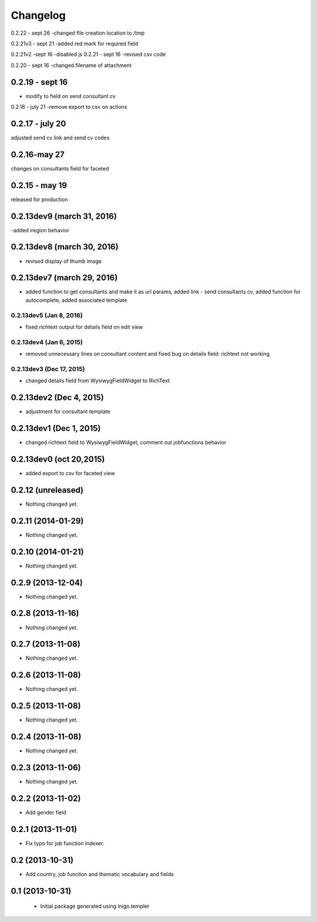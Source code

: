 Changelog
=========
0.2.22 - sept 26
-changed file creation location to /tmp

0.2.21v3 - sept 21
-added red mark for required field

0.2.21v2 -sept 16
-disabled js
0.2.21 - sept 16
-revised csv code 

0.2.20 - sept 16
-changed filename of attachment

0.2.19 - sept 16
--------
- modify to field on send consultant cv

0.2.18 - july 21
-remove export to csv on actions

0.2.17 - july 20
--------
adjusted send cv link and send cv codes 

0.2.16-may 27
----------
changes on consultants field for faceted

0.2.15 - may 19
-----------
released for production

0.2.13dev9 (march 31, 2016)
-------------------
-added iregion behavior

0.2.13dev8 (march 30, 2016)
-------------------
- revised display of thumb image

0.2.13dev7 (march 29, 2016)
-------------------
- added function to get consultants and make it as url params, added link - send consultants cv, added function for autocomplete, added associated template

0.2.13dev5 (Jan 8, 2016)
___________________
- fixed richtext output for details field on edit view


0.2.13dev4 (Jan 6, 2015)
___________________
- removed unnecessary lines on consultant content and fixed bug on details field: richtext not working

0.2.13dev3 (Dec 17, 2015)
___________________
- changed details field from WysiwygFieldWidget to RichText

0.2.13dev2 (Dec 4, 2015)
-------------------
- adjustment for consultant template

0.2.13dev1 (Dec 1, 2015)
-------------------
- changed richtext field to WysiwygFieldWidget, comment out jobfunctions behavior


0.2.13dev0 (oct 20,2015)
-------------------

- added export to csv for faceted view


0.2.12 (unreleased)
-------------------

- Nothing changed yet.


0.2.11 (2014-01-29)
-------------------

- Nothing changed yet.


0.2.10 (2014-01-21)
-------------------

- Nothing changed yet.


0.2.9 (2013-12-04)
------------------

- Nothing changed yet.


0.2.8 (2013-11-16)
------------------

- Nothing changed yet.


0.2.7 (2013-11-08)
------------------

- Nothing changed yet.


0.2.6 (2013-11-08)
------------------

- Nothing changed yet.


0.2.5 (2013-11-08)
------------------

- Nothing changed yet.


0.2.4 (2013-11-08)
------------------

- Nothing changed yet.


0.2.3 (2013-11-06)
------------------

- Nothing changed yet.


0.2.2 (2013-11-02)
------------------

- Add gender field


0.2.1 (2013-11-01)
------------------

- Fix typo for job function indexer.


0.2 (2013-10-31)
----------------

- Add country, job function and thematic vocabulary and fields


0.1 (2013-10-31)
----------------

 - Initial package generated using inigo.templer
